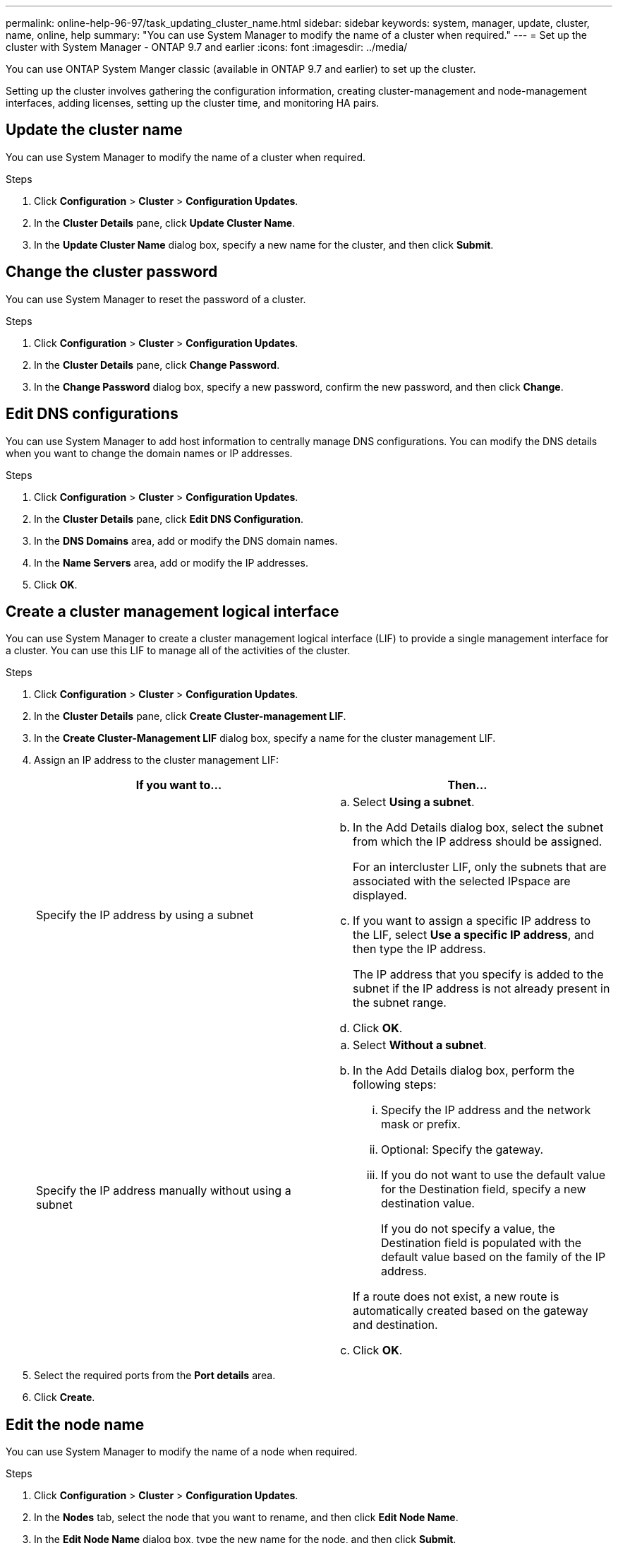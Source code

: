 ---
permalink: online-help-96-97/task_updating_cluster_name.html
sidebar: sidebar
keywords: system, manager, update, cluster, name, online, help
summary: "You can use System Manager to modify the name of a cluster when required."
---
= Set up the cluster with System Manager - ONTAP 9.7 and earlier
:icons: font
:imagesdir: ../media/

[.lead]
You can use ONTAP System Manger classic (available in ONTAP 9.7 and earlier) to set up the cluster.

Setting up the cluster involves gathering the configuration information, creating cluster-management and node-management interfaces, adding licenses, setting up the cluster time, and monitoring HA pairs.

== Update the cluster name

You can use System Manager to modify the name of a cluster when required.

.Steps

. Click *Configuration* > *Cluster* > *Configuration Updates*.
. In the *Cluster Details* pane, click *Update Cluster Name*.
. In the *Update Cluster Name* dialog box, specify a new name for the cluster, and then click *Submit*.

== Change the cluster password

You can use System Manager to reset the password of a cluster.

.Steps

. Click *Configuration* > *Cluster* > *Configuration Updates*.
. In the *Cluster Details* pane, click *Change Password*.
. In the *Change Password* dialog box, specify a new password, confirm the new password, and then click *Change*.

== Edit DNS configurations

You can use System Manager to add host information to centrally manage DNS configurations. You can modify the DNS details when you want to change the domain names or IP addresses.

.Steps

. Click *Configuration* > *Cluster* > *Configuration Updates*.
. In the *Cluster Details* pane, click *Edit DNS Configuration*.
. In the *DNS Domains* area, add or modify the DNS domain names.
. In the *Name Servers* area, add or modify the IP addresses.
. Click *OK*.

== Create a cluster management logical interface

You can use System Manager to create a cluster management logical interface (LIF) to provide a single management interface for a cluster. You can use this LIF to manage all of the activities of the cluster.

.Steps

. Click *Configuration* > *Cluster* > *Configuration Updates*.
. In the *Cluster Details* pane, click *Create Cluster-management LIF*.
. In the *Create Cluster-Management LIF* dialog box, specify a name for the cluster management LIF.
. Assign an IP address to the cluster management LIF:
+
[options="header"]
|===
| If you want to...| Then...
a|
Specify the IP address by using a subnet
a|

 .. Select *Using a subnet*.
 .. In the Add Details dialog box, select the subnet from which the IP address should be assigned.
+
For an intercluster LIF, only the subnets that are associated with the selected IPspace are displayed.

 .. If you want to assign a specific IP address to the LIF, select *Use a specific IP address*, and then type the IP address.
+
The IP address that you specify is added to the subnet if the IP address is not already present in the subnet range.

 .. Click *OK*.

a|
Specify the IP address manually without using a subnet
a|

 .. Select *Without a subnet*.
 .. In the Add Details dialog box, perform the following steps:
  ... Specify the IP address and the network mask or prefix.
  ... Optional: Specify the gateway.
  ... If you do not want to use the default value for the Destination field, specify a new destination value.
+
If you do not specify a value, the Destination field is populated with the default value based on the family of the IP address.

+
If a route does not exist, a new route is automatically created based on the gateway and destination.
 .. Click *OK*.

|===

. Select the required ports from the *Port details* area.
. Click *Create*.

== Edit the node name

You can use System Manager to modify the name of a node when required.

.Steps

. Click *Configuration* > *Cluster* > *Configuration Updates*.
. In the *Nodes* tab, select the node that you want to rename, and then click *Edit Node Name*.
. In the *Edit Node Name* dialog box, type the new name for the node, and then click *Submit*.

== Create a node management logical interface

You can use System Manager to create a dedicated node management logical interface (LIF) for managing a particular node in a cluster. You can use this LIF to manage the system maintenance activities of the node.

.Steps

. Click *Configuration* > *Cluster* > *Configuration Updates*.
. In the *Nodes* tab, select the node for which you want to create a node management LIF, and then click *Create Node-Management LIF*.
. In the *Create Node-Management LIF* dialog box, specify a name for the node management LIF.
. Assign the IP address to the node management LIF:
+
[options="header"]
|===
| If you want to...| Then...
a|
Specify the IP address by using a subnet
a|

 .. Select *Using a subnet*.
 .. In the Add Details dialog box, select the subnet from which the IP address should be assigned.
+
For an intercluster LIF, only the subnets that are associated with the selected IPspace are displayed.

 .. If you want to assign a specific IP address to the LIF, select *Use a specific IP address*, and then type the IP address.
+
The IP address that you specify is added to the subnet if the IP address is not already present in the subnet range.

 .. Click *OK*.

a|
Specify the IP address manually without using a subnet
a|

 .. Select *Without a subnet*.
 .. In the Add Details dialog box, perform the following steps:
  ... Specify the IP address and the network mask or prefix.
  ... Optional: Specify the gateway.
  ... If you do not want to use the default value for the Destination field, specify a new destination value.
+
If you do not specify a value, the Destination field is populated with the default value based on the family of the IP address.

+
If a route does not exist, a new route is automatically created based on the gateway and destination.
 .. Click *OK*.

|===

. Select the required ports from the *Ports details* area.
. Click *Create*.

=== What to do next

If you want to delete an existing node management LIF, you must use the command-line interface (CLI).

== Edit AutoSupport settings

You can use System Manager to modify your AutoSupport settings to specify an email address from which email notifications are sent and to add multiple email host names.

.Steps

. Click *image:../media/nas_bridge_202_icon_settings_olh_96_97.gif[]* > *AutoSupport*.
. Select the node for which you want to modify AutoSupport settings, and then click *Edit*.
. In the *Email Recipient* tab, type the email address from which email notifications are sent, specify the email recipients and the message content for each email recipient, and then add the mail hosts.
+
You can add up to five email addresses for each host.

. In the *Others* tab, select a transport protocol for delivering the email messages, and then specify the HTTP or HTTPS proxy server details.
. Click *OK*.

// 2022-04-19, sm-classic rework
